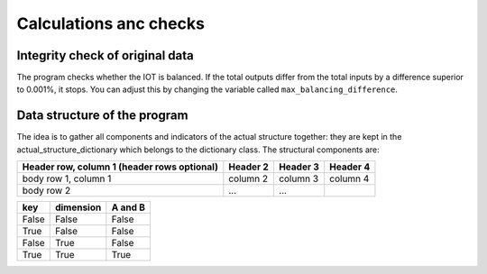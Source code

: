 

.. _calculations:

=============================================================
Calculations anc checks
=============================================================


Integrity check of original data
--------------------------------

The program checks whether the IOT is balanced.
If the total outputs differ from the total inputs by a difference superior to 0.001%, it stops. You can adjust this by changing the variable called ``max_balancing_difference``.

Data structure of the program
-----------------------------
The idea is to gather all components and indicators of the actual structure together: they are kept in the actual_structure_dictionary which belongs to the dictionary class.
The structural components are:

+------------------------+------------+----------+----------+
| Header row, column 1   | Header 2   | Header 3 | Header 4 |
| (header rows optional) |            |          |          |
+========================+============+==========+==========+
| body row 1, column 1   | column 2   | column 3 | column 4 |
+------------------------+------------+----------+----------+
| body row 2             | ...        | ...      |          |
+------------------------+------------+----------+----------+


==========  ===========   =======
key         dimension     A and B
==========  ===========   =======
False       False         False
True        False         False
False       True          False
True        True          True
==========  ===========   =======

